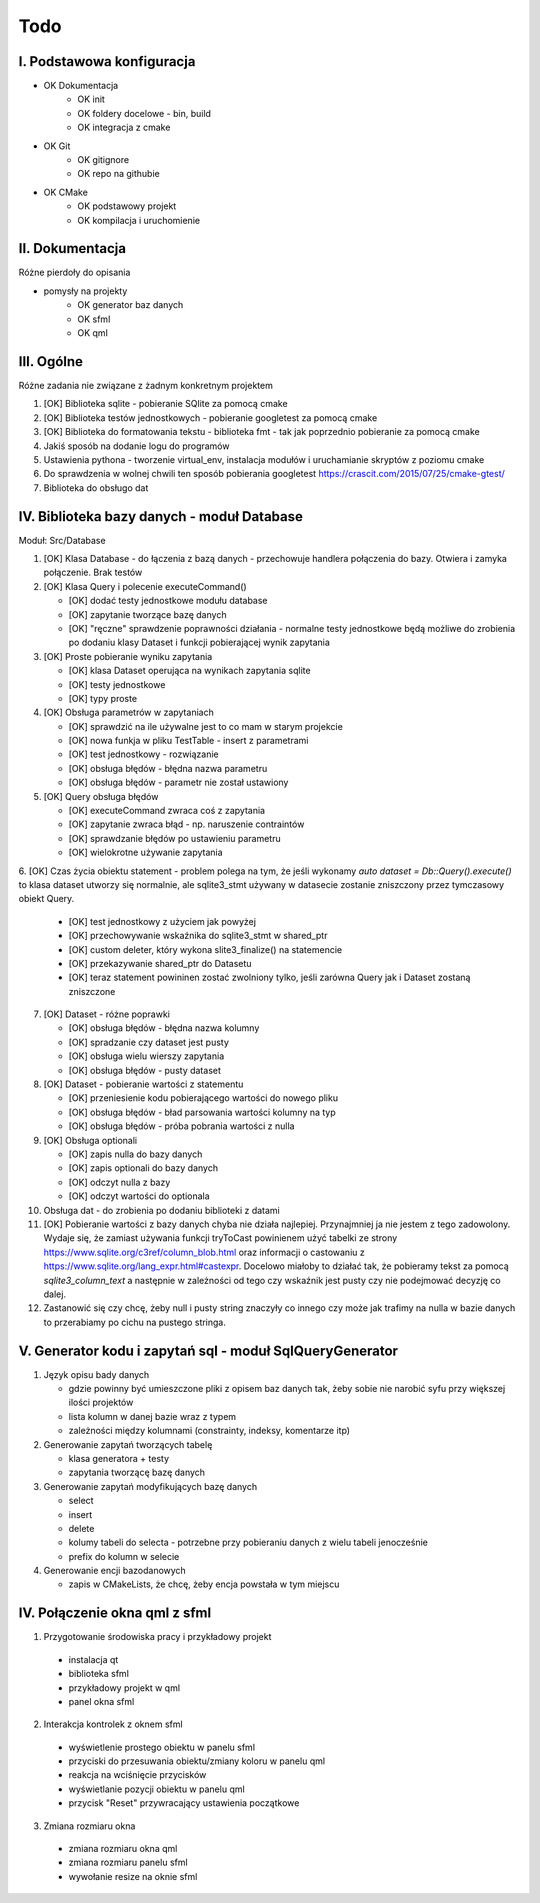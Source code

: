 Todo
###############################################################################

I. Podstawowa konfiguracja
*******************************************************************************
* OK Dokumentacja
    * OK init
    * OK foldery docelowe - bin, build
    * OK integracja z cmake
* OK Git
    * OK gitignore
    * OK repo na githubie
* OK CMake
    * OK podstawowy projekt
    * OK kompilacja i uruchomienie


II. Dokumentacja
*******************************************************************************
Różne pierdoły do opisania

* pomysły na projekty
    * OK generator baz danych
    * OK sfml
    * OK qml


III. Ogólne
*******************************************************************************
Różne zadania nie związane z żadnym konkretnym projektem

1.  [OK] Biblioteka sqlite - pobieranie SQlite za pomocą cmake

2.  [OK] Biblioteka testów jednostkowych - pobieranie googletest za pomocą cmake

3.  [OK] Biblioteka do formatowania tekstu - biblioteka fmt - tak jak poprzednio
    pobieranie za pomocą cmake

4.  Jakiś sposób na dodanie logu do programów

5.  Ustawienia pythona - tworzenie virtual_env, instalacja modułów i
    uruchamianie skryptów z poziomu cmake

6.  Do sprawdzenia w wolnej chwili ten sposób pobierania googletest
    https://crascit.com/2015/07/25/cmake-gtest/

7.  Biblioteka do obsługo dat

IV. Biblioteka bazy danych - moduł Database
*******************************************************************************
Moduł: Src/Database

1.  [OK] Klasa Database - do łączenia z bazą danych - przechowuje handlera
    połączenia do bazy. Otwiera i zamyka połączenie. Brak testów

2.  [OK] Klasa Query i polecenie executeCommand()

    * [OK] dodać testy jednostkowe modułu database
    * [OK] zapytanie tworzące bazę danych
    * [OK] "ręczne" sprawdzenie poprawności działania - normalne testy
      jednostkowe będą możliwe do zrobienia po dodaniu klasy Dataset i funkcji
      pobierającej wynik zapytania

3.  [OK] Proste pobieranie wyniku zapytania

    * [OK] klasa Dataset operująca na wynikach zapytania sqlite 
    * [OK] testy jednostkowe
    * [OK] typy proste

4.  [OK] Obsługa parametrów w zapytaniach

    * [OK] sprawdzić na ile używalne jest to co mam w starym projekcie
    * [OK] nowa funkja w pliku TestTable - insert z parametrami
    * [OK] test jednostkowy - rozwiązanie
    * [OK] obsługa błędów - błędna nazwa parametru
    * [OK] obsługa błędów - parametr nie został ustawiony

5.  [OK] Query obsługa błędów

    * [OK] executeCommand zwraca coś z zapytania
    * [OK] zapytanie zwraca błąd - np. naruszenie contraintów
    * [OK] sprawdzanie błędów po ustawieniu parametru
    * [OK] wielokrotne używanie zapytania

6. [OK] Czas życia obiektu statement - problem polega na tym, że jeśli wykonamy
`auto dataset = Db::Query().execute()` to klasa dataset utworzy się
normalnie, ale sqlite3_stmt używany w datasecie zostanie zniszczony przez
tymczasowy obiekt Query.

    * [OK] test jednostkowy z użyciem jak powyżej
    * [OK] przechowywanie wskaźnika do sqlite3_stmt w shared_ptr
    * [OK] custom deleter, który wykona slite3_finalize() na statemencie
    * [OK] przekazywanie shared_ptr do Datasetu
    * [OK] teraz statement powininen zostać zwolniony tylko, jeśli zarówna Query jak
      i Dataset zostaną zniszczone

7.  [OK] Dataset - różne poprawki

    * [OK] obsługa błędów - błędna nazwa kolumny
    * [OK] spradzanie czy dataset jest pusty
    * [OK] obsługa wielu wierszy zapytania
    * [OK] obsługa błędów - pusty dataset

8.  [OK] Dataset - pobieranie wartości z statementu

    * [OK] przeniesienie kodu pobierającego wartości do nowego pliku
    * [OK] obsługa błędów - bład parsowania wartości kolumny na typ
    * [OK] obsługa błędów - próba pobrania wartości z nulla

9.  [OK] Obsługa optionali

    * [OK] zapis nulla do bazy danych
    * [OK] zapis optionali do bazy danych
    * [OK] odczyt nulla z bazy
    * [OK] odczyt wartości do optionala

10. Obsługa dat - do zrobienia po dodaniu biblioteki z datami

11. [OK] Pobieranie wartości z bazy danych chyba nie działa najlepiej. Przynajmniej
    ja nie jestem z tego zadowolony. Wydaje się, że zamiast używania funkcji
    tryToCast powinienem użyć tabelki ze strony
    https://www.sqlite.org/c3ref/column_blob.html oraz informacji o castowaniu
    z https://www.sqlite.org/lang_expr.html#castexpr. Docelowo miałoby to
    działać tak, że pobieramy tekst za pomocą `sqlite3_column_text` a następnie
    w zależności od tego czy wskaźnik jest pusty czy nie podejmować decyzję co
    dalej.

12. Zastanowić się czy chcę, żeby null i pusty string znaczyły co innego czy
    może jak trafimy na nulla w bazie danych to przerabiamy po cichu na pustego
    stringa.

V.  Generator kodu i zapytań sql - moduł SqlQueryGenerator
*******************************************************************************

1.  Język opisu bady danych

    * gdzie powinny być umieszczone pliki z opisem baz danych tak, żeby sobie
      nie narobić syfu przy większej ilości projektów
    * lista kolumn w danej bazie wraz z typem
    * zależności między kolumnami (constrainty, indeksy, komentarze itp)

2.  Generowanie zapytań tworzących tabelę

    * klasa generatora + testy
    * zapytania tworzącę bazę danych

3.  Generowanie zapytań modyfikujących bazę danych

    * select
    * insert
    * delete
    * kolumy tabeli do selecta - potrzebne przy pobieraniu danych z wielu 
      tabeli jenocześnie
    * prefix do kolumn w selecie

4.  Generowanie encji bazodanowych

    * zapis w CMakeLists, że chcę, żeby encja powstała w tym miejscu

IV. Połączenie okna qml z sfml
*******************************************************************************

1. Przygotowanie środowiska pracy i przykładowy projekt

 *  instalacja qt
 *  biblioteka sfml
 *  przykładowy projekt w qml
 *  panel okna sfml

2. Interakcja kontrolek z oknem sfml

 *  wyświetlenie prostego obiektu w panelu sfml
 *  przyciski do przesuwania obiektu/zmiany koloru w panelu qml
 *  reakcja na wciśnięcie przycisków
 *  wyświetlanie pozycji obiektu w panelu qml
 *  przycisk "Reset" przywracający ustawienia początkowe

3. Zmiana rozmiaru okna
 *  zmiana rozmiaru okna qml
 *  zmiana rozmiaru panelu sfml
 *  wywołanie resize na oknie sfml